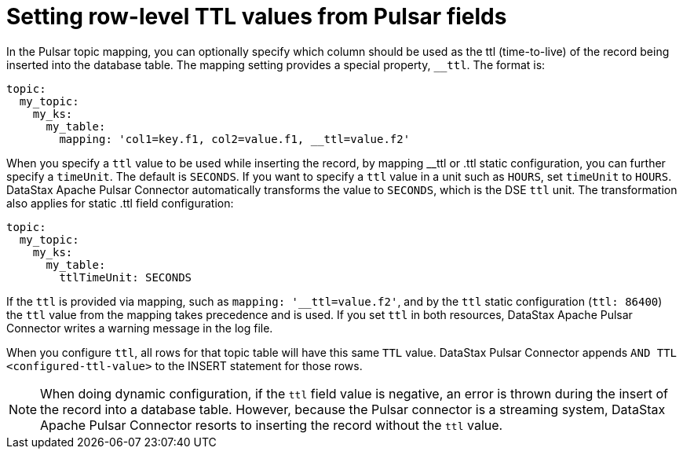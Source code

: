 = Setting row-level TTL values from Pulsar fields

In the Pulsar topic mapping, you can optionally specify which column should be used as the ttl (time-to-live) of the record being inserted into the database table.
The mapping setting provides a special property, `__ttl`.
The format is:

[source,no-highlight]
----
topic:
  my_topic:
    my_ks:
      my_table:
        mapping: 'col1=key.f1, col2=value.f1, __ttl=value.f2'
----

When you specify a `ttl` value to be used while inserting the record, by mapping __ttl or .ttl static configuration, you can further specify a `timeUnit`.
The default is `SECONDS`.
If you want to specify a `ttl` value in a unit such as `HOURS`, set `timeUnit` to `HOURS`.
DataStax Apache Pulsar Connector automatically transforms the value to `SECONDS`, which is the DSE `ttl` unit.
The transformation also applies for static .ttl field configuration:

[source,no-highlight]
----
topic:
  my_topic:
    my_ks:
      my_table:
        ttlTimeUnit: SECONDS
----

If the `ttl` is provided via mapping, such as `mapping: '__ttl=value.f2'`, and by the `ttl` static configuration (`ttl: 86400`) the `ttl` value from the mapping takes precedence and is used.
If you set `ttl` in both resources, DataStax Apache Pulsar Connector writes a warning message in the log file.

When you configure `ttl`, all rows for that topic table will have this same `TTL` value.
DataStax Pulsar Connector appends `AND TTL <configured-ttl-value>` to the INSERT statement for those rows.

NOTE: When doing dynamic configuration, if the `ttl` field value is negative, an error is thrown during the insert of the record into a database table.
However, because the Pulsar connector is a streaming system, DataStax Apache Pulsar Connector resorts to inserting the record without the `ttl` value.
